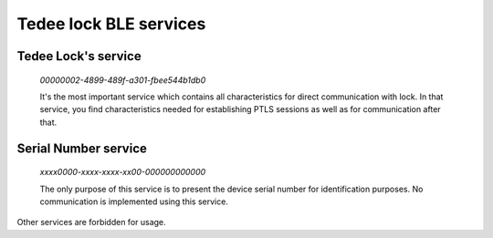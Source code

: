 Tedee lock BLE services
========================

.. _tedee_lock_service:

Tedee Lock's service
--------------------

    *00000002-4899-489f-a301-fbee544b1db0*

    It's the most important service which contains all characteristics for direct communication with lock.
    In that service, you find characteristics needed for establishing PTLS sessions as well as for communication after that.

.. _serial_number_service:

Serial Number service
---------------------

    *xxxx0000-xxxx-xxxx-xx00-000000000000*

    The only purpose of this service is to present the device serial number for identification purposes. No communication is implemented using this service.

Other services are forbidden for usage.